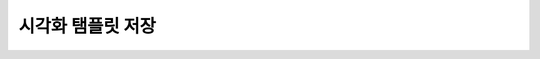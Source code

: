 시각화 탬플릿 저장
===================================================================================================================================

